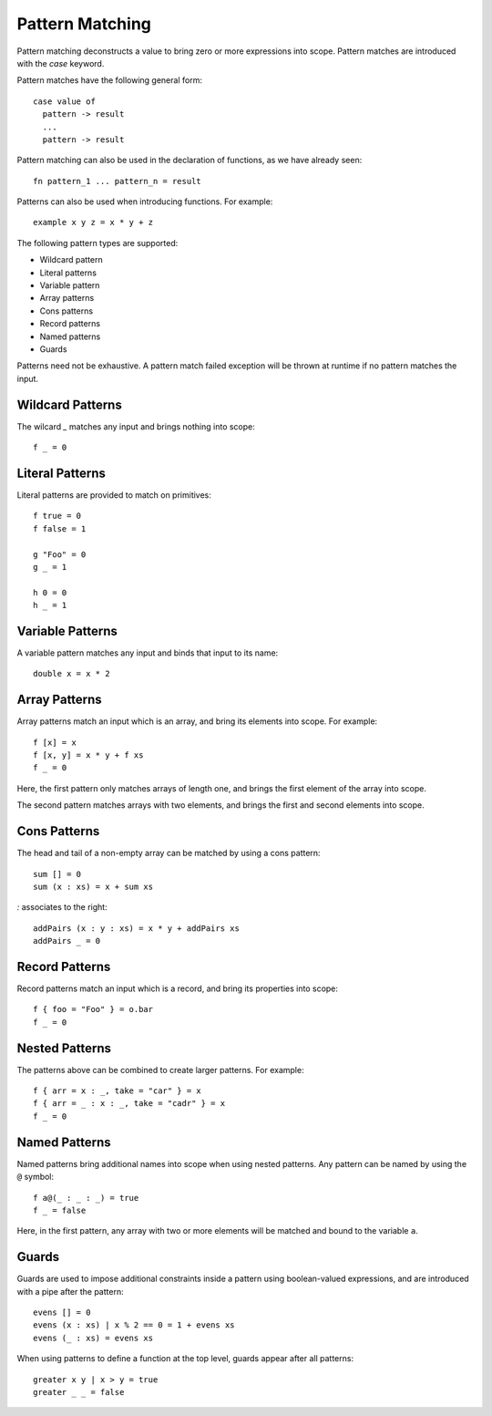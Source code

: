 Pattern Matching
================

Pattern matching deconstructs a value to bring zero or more expressions into scope. Pattern matches are introduced with the `case` keyword.

Pattern matches have the following general form::

  case value of
    pattern -> result
    ...
    pattern -> result

Pattern matching can also be used in the declaration of functions, as we have already seen::

  fn pattern_1 ... pattern_n = result

Patterns can also be used when introducing functions. For example::

  example x y z = x * y + z

The following pattern types are supported:

- Wildcard pattern
- Literal patterns
- Variable pattern
- Array patterns
- Cons patterns
- Record patterns
- Named patterns
- Guards

Patterns need not be exhaustive. A pattern match failed exception will be thrown at runtime if no pattern matches the input.

Wildcard Patterns
-----------------

The wilcard `_` matches any input and brings nothing into scope::

  f _ = 0
      
Literal Patterns
----------------

Literal patterns are provided to match on primitives::

  f true = 0
  f false = 1
    
  g "Foo" = 0
  g _ = 1
  
  h 0 = 0
  h _ = 1

Variable Patterns
-----------------

A variable pattern matches any input and binds that input to its name::

  double x = x * 2

Array Patterns
--------------

Array patterns match an input which is an array, and bring its elements into scope. For example::

  f [x] = x
  f [x, y] = x * y + f xs
  f _ = 0

Here, the first pattern only matches arrays of length one, and brings the first element of the array into scope.

The second pattern matches arrays with two elements, and brings the first and second elements into scope.

Cons Patterns
-------------

The head and tail of a non-empty array can be matched by using a cons pattern::

  sum [] = 0
  sum (x : xs) = x + sum xs

`:` associates to the right::

  addPairs (x : y : xs) = x * y + addPairs xs
  addPairs _ = 0

Record Patterns
---------------

Record patterns match an input which is a record, and bring its properties into scope::

  f { foo = "Foo" } = o.bar
  f _ = 0

Nested Patterns
---------------

The patterns above can be combined to create larger patterns. For example::

  f { arr = x : _, take = "car" } = x
  f { arr = _ : x : _, take = "cadr" } = x
  f _ = 0

Named Patterns
--------------

Named patterns bring additional names into scope when using nested patterns. Any pattern can be named by using the ``@`` symbol::

  f a@(_ : _ : _) = true
  f _ = false
     
Here, in the first pattern, any array with two or more elements will be matched and bound to the variable ``a``.

Guards
------

Guards are used to impose additional constraints inside a pattern using boolean-valued expressions, and are introduced with a pipe after the pattern::

  evens [] = 0
  evens (x : xs) | x % 2 == 0 = 1 + evens xs
  evens (_ : xs) = evens xs

When using patterns to define a function at the top level, guards appear after all patterns::

  greater x y | x > y = true
  greater _ _ = false
